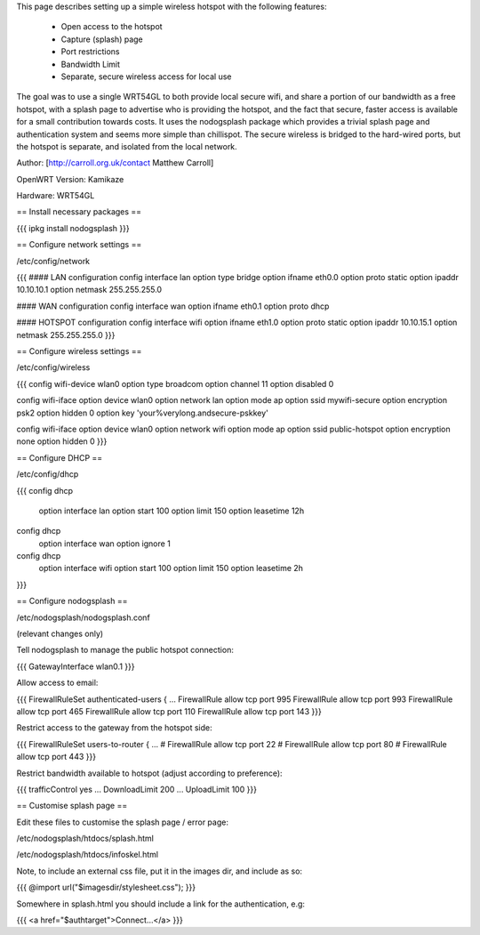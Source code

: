 This page describes setting up a simple wireless hotspot with the following features:

 * Open access to the hotspot
 * Capture (splash) page
 * Port restrictions
 * Bandwidth Limit
 * Separate, secure wireless access for local use

The goal was to use a single WRT54GL to both provide local secure wifi, and share a portion of our bandwidth as a free hotspot, with a splash page to advertise who is providing the hotspot, and the fact that secure, faster access is available for a small contribution towards costs. It uses the nodogsplash package which provides a trivial splash page and authentication system and seems more simple than chillispot. The secure wireless is bridged to the hard-wired ports, but the hotspot is separate, and isolated from the local network.

Author: [http://carroll.org.uk/contact Matthew Carroll]

OpenWRT Version: Kamikaze

Hardware: WRT54GL

== Install necessary packages ==

{{{
ipkg install nodogsplash
}}}

== Configure network settings ==

/etc/config/network

{{{
#### LAN configuration
config interface lan
option type      bridge
option ifname    eth0.0
option proto     static
option ipaddr    10.10.10.1
option netmask   255.255.255.0

#### WAN configuration
config interface wan
option ifname    eth0.1
option proto     dhcp

#### HOTSPOT configuration
config interface wifi
option ifname    eth1.0
option proto     static
option ipaddr    10.10.15.1
option netmask   255.255.255.0
}}}

== Configure wireless settings ==

/etc/config/wireless

{{{
config wifi-device  wlan0
option type         broadcom
option channel      11
option disabled     0

config wifi-iface
option device       wlan0
option network      lan
option mode         ap
option ssid         mywifi-secure
option encryption   psk2
option hidden       0
option key          'your%verylong.andsecure-pskkey'

config wifi-iface
option device       wlan0
option network      wifi
option mode         ap
option ssid         public-hotspot
option encryption   none
option hidden       0
}}}

== Configure DHCP ==

/etc/config/dhcp

{{{
config dhcp
        option interface        lan
        option start    100
        option limit    150
        option leasetime        12h

config dhcp
        option interface        wan
        option ignore   1

config dhcp
        option interface        wifi
        option start    100
        option limit    150
        option leasetime        2h
}}}

== Configure nodogsplash ==

/etc/nodogsplash/nodogsplash.conf

(relevant changes only)

Tell nodogsplash to manage the public hotspot connection:

{{{
GatewayInterface wlan0.1
}}}

Allow access to email:

{{{
FirewallRuleSet authenticated-users {
...
FirewallRule allow tcp port 995
FirewallRule allow tcp port 993
FirewallRule allow tcp port 465
FirewallRule allow tcp port 110
FirewallRule allow tcp port 143
}}}

Restrict access to the gateway from the hotspot side:

{{{
FirewallRuleSet users-to-router {
...
#    FirewallRule allow tcp port 22
#    FirewallRule allow tcp port 80
#    FirewallRule allow tcp port 443
}}}

Restrict bandwidth available to hotspot (adjust according to preference):

{{{
trafficControl yes
...
DownloadLimit 200
...
UploadLimit 100
}}}

== Customise splash page ==

Edit these files to customise the splash page / error page:

/etc/nodogsplash/htdocs/splash.html

/etc/nodogsplash/htdocs/infoskel.html

Note, to include an external css file, put it in the images dir, and include as so:

{{{
@import url("$imagesdir/stylesheet.css");
}}}

Somewhere in splash.html you should include a link for the authentication, e.g:

{{{
<a href="$authtarget">Connect...</a>
}}}
